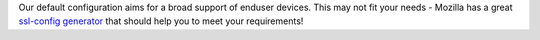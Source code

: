 Our default configuration aims for a broad support of enduser devices. 
This may not fit your needs - Mozilla has a great 
`ssl-config generator`_ that should help you to meet your requirements!

.. _ssl-config generator: https://ssl-config.mozilla.org/
